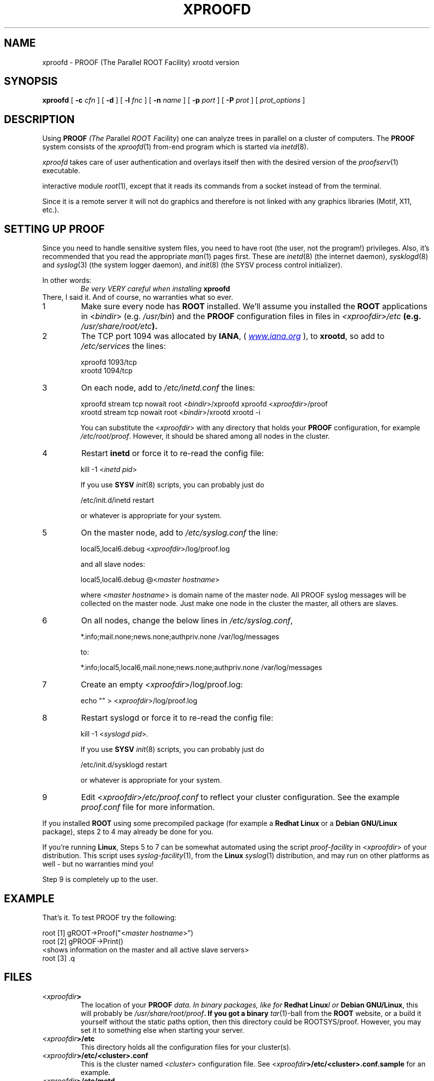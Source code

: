 .\"
.\" $Id: xproofd.1,v 1.3 2005/09/07 10:23:23 rdm Exp $
.\"
.TH XPROOFD 1 "Version 3" "ROOT"
.\" NAME should be all caps, SECTION should be 1-8, maybe w/ subsection
.\" other parms are allowed: see man(7), man(1)
.SH NAME
xproofd \- PROOF (The Parallel ROOT Facility) xrootd version
.SH SYNOPSIS
.B xproofd
.RB [ " -c " "\fIcfn\fR ]"
.RB [ " -d " ]
.RB [ " -l " "\fIfnc\fR ]"
.RB [ " -n " "\fIname\fR ]"
.RB [ " -p " "\fIport\fR ]"
.RB [ " -P " "\fIprot\fR ]"
.RI [ " prot_options " ]
.SH "DESCRIPTION"
Using \fBPROOF\fI (The \fIP\fRarallel \fIROO\fRT \fIF\fRacility) one
can analyze trees in parallel on a cluster of computers. The
\fBPROOF\fR system consists of the \fIxproofd\fR(1) from-end program
which is started via \fIinetd\fR(8).
.PP
\fIxproofd\fR takes care of user authentication and overlays itself
then with the desired version of the \fIproofserv\fR(1)
executable.
.PP The \fIproofserv\fR(1) is a basically the same as the \fBROOT\fR
interactive module \fIroot\fR(1), except that it reads its commands
from a socket instead of from the terminal.
.PP
Since it is a remote server it will not do graphics and therefore is
not linked with any graphics libraries (Motif, X11, etc.).

.SH "SETTING UP PROOF"
Since you need to handle sensitive system files, you need to have root
(the user, not the program!) privileges. Also, it's recommended that
you read the appropriate \fIman\fR(1) pages first. These are
\fIinetd\fR(8) (the internet daemon), \fIsysklogd\fR(8) and
\fIsyslog\fR(3) (the system logger daemon),  and \fIinit\fR(8) (the
SYSV process control initializer).
.PP
In other words:
.RS
.I Be very VERY careful when installing \fBxproofd\fR
.RE
There, I said it. And of course, no warranties what so ever.
.TP
1
Make sure every node has \fBROOT\fR installed. We'll assume you
installed the \fBROOT\fR applications in <\fIbindir\fR>
(e.g. \fI/usr/bin\fR) and the \fBPROOF\fR configuration files in
files in \fI<xproofdir>/etc\fB (e.g. \fI/usr/share/root/etc\fB).

.TP
2
The TCP port 1094 was allocated by \fBIANA\fR, (
.UR Iwww.iana.org
\fIwww.iana.org\fR
.UE
),
to \fBxrootd\fR, so add to \fI/etc/services\fR the lines:
.nf

  xproofd  1093/tcp
  xrootd   1094/tcp

.fi

.TP
3
On each node, add to \fI/etc/inetd.conf\fR the lines:
.nf

  xproofd stream tcp nowait root <\fIbindir\fR>/xproofd xproofd <\fIxproofdir\fR>/proof
  xrootd stream tcp nowait root <\fIbindir\fR>/xrootd xrootd \-i

.fi
You can substitute the <\fIxproofdir\fR> with any directory that holds
your \fBPROOF\fR configuration, for example
\fI/etc/root/proof\fR. However, it should be shared among all nodes in
the cluster.

.TP
4
Restart \fBinetd\fR or force it to re-read the config file:
.nf

  kill \-1 <\fIinetd pid\fR>

.fi
If you use \fBSYSV\fR \fIinit\fR(8) scripts, you can probably just do
.nf

  /etc/init.d/inetd restart

.fi
or whatever is appropriate for your system.

.TP
5
On the master node, add to \fI/etc/syslog.conf\fR  the line:
.nf

    local5,local6.debug     <\fIxproofdir\fR>/log/proof.log

.fi
and all slave nodes:
.nf

    local5,local6.debug     @<\fImaster hostname\fR>

.fi
where <\fImaster hostname\fR> is domain name of the master node.
All PROOF syslog messages will be collected on the master node.
Just make one node in the cluster the master, all others are slaves.

.TP
6
On all nodes, change the below lines in \fI/etc/syslog.conf\fR,
.nf

    *.info;mail.none;news.none;authpriv.none  /var/log/messages

.fi
to:
.nf

    *.info;local5,local6,mail.none;news.none;authpriv.none  /var/log/messages

.fi

.TP
7
Create an empty <\fIxproofdir\fR>/log/proof.log:
.nf

    echo "" > <\fIxproofdir\fR>/log/proof.log

.fi

.TP
8
Restart syslogd or force it to re-read the config file:
.nf

  kill \-1 <\fIsyslogd pid\fR>.

.fi
If you use \fBSYSV\fR \fIinit\fR(8) scripts, you can probably just do
.nf

  /etc/init.d/sysklogd restart

.fi
or whatever is appropriate for your system.

.TP
9
Edit <\fIxproofdir\fR>\fI/etc/proof.conf\fR to reflect your cluster
configuration. See the example \fIproof.conf\fR file for more
information.
.PP
If you installed \fBROOT\fR using some precompiled package (for
example a \fBRedhat Linux\fR or a \fBDebian GNU/Linux\fR package),
steps 2 to 4 may already be done for you.
.PP
If you're running \fBLinux\fR, Steps 5 to 7 can be somewhat automated
using the script \fIproof-facility\fR in <\fIxproofdir\fR> of your
distribution. This script uses \fIsyslog-facility\fR(1), from the
\fBLinux\fR \fIsyslog\fR(1) distribution, and may run on other
platforms as well \- but no warranties mind you!
.PP
Step 9 is completely up to the user.
.SH "EXAMPLE"
That's it. To test PROOF try the following:
.nf

   root [1] gROOT->Proof("<\fImaster hostname\fR>")
   root [2] gPROOF->Print()
   <shows information on the master and all active slave servers>
   root [3] .q

.fi
.SH "FILES"
.TP
<\fIxproofdir\fB>
The location of your \fBPROOF\fI data. In binary packages, like for
\fBRedhat Linux\fII or \fBDebian GNU/Linux\fR, this will probably be
\fI/usr/share/root/proof\fB. If you got a binary \fItar\fR(1)-ball
from the \fBROOT\fR website, or a build it yourself without the static
paths option, then this directory could be ROOTSYS/proof. However, you
may set it to something else when starting your server.
.TP
<\fIxproofdir\fB>/etc\fR
This directory holds all the configuration files for your cluster(s).
.TP
<\fIxproofdir\fB>/etc/<cluster>.conf\fR
This is the cluster named <\fIcluster\fR> configuration file. See
<\fIxproofdir\fB>/etc/<cluster>.conf.sample\fR for an example.
.TP
<\fIxproofdir\fB>/etc/motd\fR
This is Message-Of-The-Day file. See
<\fIxproofdir\fB>/etc/motd.sample\fR for an example.
.TP
<\fIxproofdir\fB>/etc/noproof\fR
If this file is present, all \fBPROOF\fR services will be disabled. See
<\fIxproofdir\fB>/etc/noproof.sample\fR for an example.
.TP
<\fIxproofdir\fB>/etc/proof.conf\fR
This is the  \fBPROOF\fR configuration file. See
<\fIxproofdir\fB>/etc/proof.conf.sample\fR for an example.
.TP
\fB~/.rootnetrc.conf\fR
Configuration file for network access. Here you specify login names
and pass word, so it \fBMUST\fI be read/write-able only by the user.
See <\fIxproofdir\fB>/etc/rootnetrc.conf.sample\fR for an example.
.TP
<\fIxproofdir\fB>/log\fR
This directory holds the log files from the master and slaves.
<\fIxproofdir\fB>/log/proof.log\fR
\fISyslog\fR(1) log file for \fBPROOF\fR.
.SH "SEE ALSO"
.IR proofserv (1)
,
.IR root (1)
,
.IR rootd (1)
,
.IR xrootd (1)
.PP
More information can be found at the \fBROOT\fR website:
.UR http://root.cern.ch
\fIhttp://root.cern.ch\fB
.UE
.SH "ORIGINAL AUTHORS"
The ROOT team (see web page above):
.RS
\fBRene Brun\fR and \fBFons Rademakers\fR
.RE
.SH "COPYRIGHT"
This library is free software; you can redistribute it and/or modify
it under the terms of the GNU Lesser General Public License as
published by the Free Software Foundation; either version 2.1 of the
License, or (at your option) any later version.
.P
This library is distributed in the hope that it will be useful, but
WITHOUT ANY WARRANTY; without even the implied warranty of
MERCHANTABILITY or FITNESS FOR A PARTICULAR PURPOSE.  See the GNU
Lesser General Public License for more details.
.P
You should have received a copy of the GNU Lesser General Public
License along with this library; if not, write to the Free Software
Foundation, Inc., 51 Franklin St, Fifth Floor, Boston, MA  02110-1301  USA
.SH AUTHOR
This manual page was written by Christian Holm Christensen
<cholm@nbi.dk>, for the Debian GNU/Linux system (but may be used by
others).
.\"
.\" $Log: xproofd.1,v $
.\" Revision 1.3  2005/09/07 10:23:23  rdm
.\" From Christian Holm:
.\" fixes for Debian packages (due to the license change ROOT can be moved
.\" out of the non-free tree). Also updates in the man pages reflecting the
.\" new license.
.\"
.\" Revision 1.2  2005/03/21 21:42:21  rdm
.\" From Christian Holm Christensen:
.\"       * New Debian and RedHat rpm packaging scripts.
.\"       * Added a description to `build/package/debian/README.Debian' on
.\"         how to add a new package.   It's not that complicated so it
.\"         should be a simple thing to add a new package, even for some
.\"         with little or no experience with RPMs or DEBs.
.\"       * When searching for the Oracle client libraries, I added the
.\"         directories `/usr/lib/oracle/*/client/lib' and
.\"         `/usr/include/oracle/*/client' - as these are the paths that the
.\"         RPMs install into.
.\"       * I added the packages `root-plugin-krb5' and
.\"         `root-plugin-oracle'.
.\"       * The library `libXMLIO' is in `libroot'.
.\"       * The package `root-plugin-xml' contains the XML parser.
.\"       * I fixed an cosmetic error in `build/misc/root.m4'.  The
.\"         definition of `ROOT_PATH' should be quoted, otherwise aclocal
.\"         will complain.
.\"       * In the top-level `Makefile' I pass an additional argument to
.\"         `makecintdlls' - namely `$(ROOTCLINGSTAGE2)'.  In `makecintdlls' I
.\"         use that argument to make the various dictionaries for
.\"         `lib...Dict.so'.   Originally, the script used plain `rootcint'.
.\"         However, as `rootcint' may not be in the path yet, or the one in
.\"         the path may be old, this failed.  Hence, I use what we know is
.\"         there - namely the newly build `rootcint_tmp'.  BTW, what are
.\"         these shared libraries, and where do they belong?  I guess they
.\"         are specific to ROOT, and not used by plain `CINT'.  For now, I
.\"         put them in `libroot'.
.\"       *  Made the two `virtual' packages `root-db-client' - provided the
.\"         DB plugins, and `root-fitter' provided by `root-plugin-minuit'
.\"         and `root-plugin-fumili'.  Note, the virtual package
.\"         `root-file-server' provided by `root-rootd' and `root-xrootd'
.\"         already existed in the previous patch.
.\"       * Note, I added the directory `build/package/debian/po' which is
.\"         for translations of DebConf templates.  DebConf is Debians very
.\"         advanced package configuration interface.   It presents the user
.\"         with a set of questions in some sort of `GUI' based on how much
.\"         the user would like to change.  These `dialogs' can be
.\"         translated quite easily.  As an example, I translated the
.\"         questions used by the `ttf-root-installer' package into Danish.
.\"         I'm sure someone can translate them into German, French,
.\"         Italien, Spanish, and so on.
.\"
.\" Revision 1.1  2001/08/15 13:30:48  rdm
.\" move man files to new subdir man1. This makes it possible to add
.\" $ROOTSYS/man to MANPATH and have "man root" work.
.\"
.\" Revision 1.1  2000/12/08 17:41:00  rdm
.\" man pages of all ROOT executables provided by Christian Holm.
.\"
.\"
